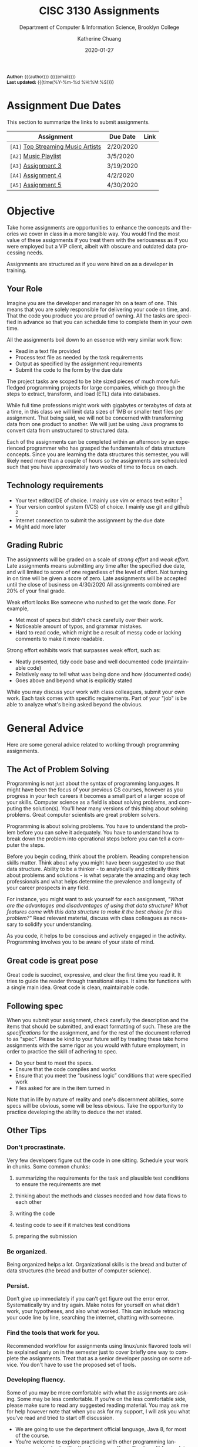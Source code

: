 #+TITLE:     CISC 3130 Assignments
#+SUBTITLE:  Department of Computer & Information Science, Brooklyn College
#+AUTHOR:    Katherine Chuang
#+EMAIL:     chuang@sci.brooklyn.cuny.edu
#+UNIVERSITY: Brooklyn College
#+DEPARTMENT: Department of CIS
#+DATE:      2020-01-27
#+DESCRIPTION: Describe assignments for the class. Course notes at http://libguides.brooklyn.cuny.edu/cisc3130
#+KEYWORDS:
#+LANGUAGE:  en
#+TODO: TODO(t) | DONE(d)
#+TODO: MISSING(nil) OPTIONAL(o) | UPDATED(u)
#+OPTIONS:   H:3 num:n toc:t \n:nil @:t ::t |:t ^:t -:t f:t *:t <:t
#+OPTIONS:   TeX:t LaTeX:t skip:nil d:nil todo:t pri:nil tags:not-in-toc
#+INFOJS_OPT: view:nil toc:nil ltoc:t mouse:underline buttons:0 path:https://orgmode.org/org-info.js
#+EXPORT_SELECT_TAGS: export
#+EXPORT_EXCLUDE_TAGS: noexport
#+HTML_HEAD: <link href="http://fonts.googleapis.com/css?family=Roboto+Slab:400,700|Inconsolata:400,700" rel="stylesheet" type="text/css" />
#+HTML_HEAD: <link href="spec-style.css" rel="stylesheet" type="text/css" />

#+HTML_MATHJAX: align: left indent: 5em tagside: left font: Neo-Euler
#+HTML_MATHJAX: cancel.js noErrors.js

#+HTML:
#+HTML: <div class="outline-2" id="meta" style="font-size:12px">
*Author:* {{{author}}} ({{{email}}}) \\
*Last updated:* {{{time(%Y-%m-%d %H:%M:%S)}}}
#+HTML: </div>

* Assignment Due Dates

This section to summarize the links to submit assignments.

#+HTML: <div style="width:550px;text-align:left;">
| *Assignment*                                | Due Date  | Link |
|---------------------------------------------+-----------+------|
| =[A1]= [[#a1][Top Streaming Music Artists]] | 2/20/2020 |      |
| =[A2]= [[#a2][Music Playlist]]              | 3/5/2020  |      |
| =[A3]= [[#a3][Assignment 3]]                | 3/19/2020 |      |
| =[A4]= [[#a4][Assignment 4]]                | 4/2/2020  |      |
| =[A5]= [[#a5][Assignment 5]]                | 4/30/2020 |      |
#+HTML: </div>

* Objective

Take home assignments are opportunities to enhance the concepts and theories we cover in class in a more tangible way. You would find the most value of these assignments if you treat them with the seriousness as if you were employed but a VIP client, albeit with obscure and outdated data processing needs.

Assignments are structured as if you were hired on as a developer in training.

** Your Role

Imagine you are the developer and manager hh
on a team of one. This means that you are solely responsible for delivering your code on time, and. That the code you produce you are
 proud of owning. All the tasks are specified in advance so that you can schedule time to complete them in your own time.

All the assignments boil down to an essence with very similar work flow:

- Read in a text file provided
- Process text file as needed by the task requirements
- Output as specified by the assignment requirements
- Submit the code to the form by the due date

The project tasks are scoped to be bite sized pieces of much more full-fledged programming projects for large companies, which go through the steps to extract, transform, and load (ETL) data into databases.

While full time professions might work with gigabytes or terabytes of data at a time, in this class we will limit data sizes of 1MB or smaller text files per assignment. That being said, we will not be concerned with transforming data from one product to another. We will just be using Java programs to convert data from unstructured to structured data.

Each of the assignments can be completed within an afternoon by an experienced programmer who has grasped the fundamentals of data structure concepts. Since you are learning the data structures this semester, you will likely need more than a couple of hours so the assignments are scheduled such that you have approximately two weeks of time to focus on each.

** Technology requirements

 - Your text editor/IDE of choice. I mainly use vim or emacs text editor [fn:1]
 - Your version control system (VCS) of choice. I mainly use git and github [fn:2]
 - Internet connection to submit the assignment by the due date
 - Might add more later

** Grading Rubric

The assignments will be graded on a scale of /strong effort/ and /weak effort/. Late assignments means submitting any time after the specified due date, and will limited to score of one regardless of the level of effort. Not turning in on time will be given a score of zero. Late assignments will be accepted until the close of business on 4/30/2020 All assignments combined are 20% of your final grade.

Weak effort looks like someone who rushed to get the work done. For example,

- Met most of specs but didn't check carefully over their work.
- Noticeable amount of typos, and grammar mistakes.
- Hard to read code, which might be a result of messy code or lacking comments to make it more readable.

Strong effort exhibits work that surpasses weak effort, such as:

- Neatly presented, tidy code base and well documented code (maintainable code)
- Relatively easy to tell what was being done and how (documented code)
- Goes above and beyond what is explicitly stated

While you may discuss your work with class colleagues, submit your own work. Each task comes with specific requirements. Part of your "job" is be able to analyze what's being asked beyond the obvious.

* General Advice

Here are some general advice related to working through programming assignments.

** The Act of Problem Solving

Programming is not just about the syntax of programming languages. It might have been the focus of your previous CS courses, however as you progress in your tech careers it becomes a small part of a larger scope of your skills.  Computer science as a field is about solving problems, and computing the solution(s). You'll hear many versions of this thing about solving problems. Great computer scientists are great problem solvers.

Programming is about solving problems. You have to understand the problem before you can solve it adequately. You have to understand how to break down the problem into operational steps before you can tell a computer the steps.

Before you begin coding, think about the problem. Reading comprehension skills matter. Think about why you might have been suggested to use that data structure. Ability to be a thinker - to analytically and critically think about problems and solutions - is what separate the amazing and okay tech professionals and what helps determine the prevalence and longevity of your career prospects in any field.

For instance, you might want to ask yourself for each assignment, /"What are the advantages and disadvantages of using that data structure? What features come with this data structure to make it the best choice for this problem?"/ Read relevant material, discuss with class colleagues as necessary to solidify your understanding.

As you code, it helps to be conscious and actively engaged in the activity. Programming involves you to be aware of your state of mind.

** Great code is great pose

Great code is succinct, expressive, and clear the first time you read it. It tries to guide the reader through transitional steps. It aims for functions with a single main idea. Great code is clean, maintainable code.

** Following spec

When you submit your assignment, check carefully the description and the items that should be submitted, and exact formatting of such. These are the /specifications/ for the assignment, and for the rest of the document referred to as "spec". Please be kind to your future self by treating these take home assignments with the same rigor as you would with future employment, in order to practice the skill of adhering to spec.

- Do your best to meet the specs.
- Ensure that the code compiles and works
- Ensure that you meet the “business logic” conditions that were specified work
- Files asked for are in the item turned in

Note that in life by nature of reality and one's discernment abilities, some specs will be obvious, some will be less obvious. Take the opportunity to practice developing the ability to deduce the not stated.

** Other Tips
*** Don't procrastinate.
Very few developers figure out the code in one sitting. Schedule your work in chunks. Some common chunks:
**** summarizing the requirements for the task and plausible test conditions to ensure the requirements are met
****  thinking about the methods and classes needed and how data flows to each other
****  writing the code
**** testing code to see if it matches test conditions
**** preparing the submission
*** Be organized.
Being organized helps a lot. Organizational skills is the bread and butter of data structures (the bread and butter of computer science).
*** Persist.
Don’t give up immediately if you can’t get figure out the error error. Systematically try and try again. Make notes for yourself on what didn’t work, your hypotheses, and also what worked. This can include retracing your code line by line, searching the internet, chatting with someone.
*** Find the tools that work for you.
Recommended workflow for assignments using linux/unix flavored tools will be explained early on in the semester just to cover briefly one way to complete the assignments. Treat that as a senior developer passing on some advice. You don't have to use the proposed set of tools.
*** Developing fluency.
Some of you may be more comfortable with what the assignments are asking. Some may be less comfortable. If you’re on the less comfortable side, please make sure to read any suggested reading material. You may ask me for help however note that when you ask for my support, I will ask you what you’ve read and tried to start off discussion.


- We are going to use the department official language, Java 8, for most of the course.
- You're welcome to explore practicing with other programming languages and submit with other languages. You will get credit for work in another language so long as your submission includes a write up explaining why you chose that language over languages. "I don't like programming in the Object Oriented Paradigm" is perfectly fine, if you can give more reasons comparing advantages and disadvantages of features that would be better. Length should be what could constitute as "a long email".



* Project template

When there are multiple waves of similar work to be done for multiple projects, a developer might prepare a standard example of a "core" set of files to reference or reuse. Since the project assignments all require reading in an input text file, I've prepared an example that could potentially be used.

You may create your own /template/ or use the one provided. When you create your own, strive to make files and code easy to find, and easy to read. Think about how you want to organize your files. Do you want one repository per assignment? All assignments in one repository, with different subfolders? Or would you prefer different Java files? There are pros and cons to each design choice, and picking one can sometimes be based on subjective choice.

** Motivations

The prepared code repository aims to show a reasonably good sample, with meeting the following conditions.

- Demonstrates an example of generally good file organization practices, and
- Demonstrates an example of organized easy to read code, and
- Provides sample code to show students how to read from text files, and
- Serves as a baseline for showing students language fluency level needed as prerequisite for the course.

** Where to find it

The link to the repository is: https://github.com/cisc3130-s20/assignment-template

There is a GitHub organization for this semester named *~CISC3130-s20~*.

* The Tasks

Descriptions for each assignment is given below.

** [A1] Top Streaming Artists
:PROPERTIES:
:CUSTOM_ID: a1
:FORM_URL: https://docs.google.com/forms/d/e/1FAIpQLScoTdzWI9jpKVkvAejzHfDfUoDf1rFd931S-ei2puA6zZbBzg/viewform
:END:

*** Problem Description:
A record label executive received text files that contain the top streamed music artists during certain weeks. Each file represents one track by an artist. An artist's name might appear multiple times. The data comes from [[https://spotifycharts.com/][Spotify Charts]].

In order for their in house IT to be able to process the information, they need someone to help process it.

Each text file is a comma separated value (CSV) file that has a few columns like the following table [fn:3]:

| Position | Track Name                                    | Artist                    | Streams | URL |
|----------+-----------------------------------------------+---------------------------+---------+-----|
|        1 | One Dance                                     | Drake, WizKid, Kyla       |     100 | ... |
|        2 | Lean On                                       | Major Lazer, MØ, DJ Snake |      99 | ... |
|        3 | Sunflower - Spider-Man: Into the Spider-Verse | Post Malone, Swae Lee     |      98 | ... |
|        4 | Somebody That I Used to Know                  | Gotye, Kimbra             |      97 | ... |
|        5 | Rolling in the Deep                           | Adele                     |      96 | ... |
|      ... | ...                                           | ...                       |     ... | ... |
|          |                                               |                           |         |     |

 Because it's a CSV file, column delimiters are written with a ~,~ symbol. Each line in the text file represents one song.

 #+BEGIN_SRC CSV
 Position,"Track Name",Artist,Streams,URL
 #+END_SRC

****  *Who appears on the top streamed list?*

 First, the exec wants to know which artists appears on the list and how many times they appear. Prepare an output file with contents of your nested array so that the record label executive can see this report.

****** Link to Data Extract 1
****** Link to Data Extract 2

Not knowing data structures yet, it seems the way to proceed quickly at building is with Java arrays. Read in the text file and then save the ~CSV~ file format into a nested Java array like ~myList~ below. If an artist appears multiple times, then that artist probably should only appear once in your nested array.

 #+NAME: NestedArray
 #+BEGIN_SRC java
 /* Java nested array syntax */

 int cols = 4;  // arbitrary number represents columns to create
 int rows = 10; // arbitrary number represents rows to create;
 String[][] myList = new String[rows][cols];

 int[][] arr = { { 1, 2 }, { 3, 4 } };
 System.out.println("arr[0][0] = " + arr[0][0]);
 #+END_SRC

Will you limit to just the artist name? Perhaps you should discuss your decision with your class colleagues.


**** *Who are the music artists (in alphabetical order)?*

It just so happens that this imaginary VIP client has a thing for alphabetized lists and wants to see the artist names in alphabetical order. Since you learned about linked lists in class, you should know how to create one.

You can probably take the array from part 1, which is hopefully a truncated version of the raw data, and insert artist names into a sorted linked list.

You may use the example classes below to start with to design a sorted list of ~TopStreamingArtists~. You may also create your own classes. The classes work like templates because they offer a blueprint, where you can reuse the object oriented structure by creating objects from those classes.

 #+NAME: TopHits
 #+BEGIN_SRC java

 class Artist {
    private String name;
    private Artist next;
   // add constructors
 }

 class TopStreamingArtists {
    private Artist first;
    public void TopHits(){
      first = null;
    }
    public boolean isEmpty(){
     return (first == null);
    }
 }
 #+END_SRC

Using the linked list structure you've designed and created, you can resume with the data processing in order to provide another report to the  insert an artist name to the ~TopStreamingArtists~ linked list.

 #+NAME: TopHitsObject
 #+BEGIN_SRC java
 public static void main(String [ ] args) {
     TopStreamingArtists artistNames = new TopStreamingArtists();
     artistNames.insert("Stage Name");
     artistNames.displayList();
 }
 #+END_SRC

Make sure to print out the report for the exec showing the data in ascending order by Artist name.



*** Where to Submit:

Please fill out this _form_ (link not yet available)

What you should submit is a link to where your code repository is located. Your code repository should have the elements described in the project template section. It should also match the items asked for in parts 1 and 2 above.

Specifically:

****** TODO How did you organize your files?
****** TODO Who appears on the top streamed list?
****** TODO Who are the music artists (in alphabetical order)?


** [A2] Music playlist
:PROPERTIES:
:CUSTOM_ID: a2
:FORM_URL: https://docs.google.com/forms/d/e/1FAIpQLScU0yfFiwgAtiFT-XxJt4U-lbaDRA9sW_PT78tvfopk-VFjIw/viewform
:END:

*** Problem Description:

Your VIP client wants to listen to the music tracks in this week's latest song list to review them and get a sense for what they sound like. This time your client wants you to process all the full weeks of this quarter that have already passed so you're given multiple CSV files of the same format.

Your client also says they want to listen to songs based on song/track titles in ascending order. It /must/ be in this order.

**** Can you read from multiple input files?

**** Can you build a playlist?

The first You'll have to read multiple files and build a queue of these songs.

In class not too long ago we went over the kinds of linked list design patterns available. Some of these are conducive to inserting items to the end and removing from the front.




****  Can you track what was recently listened to?




*** Where to Submit:

Please fill out this _form_ (link not yet available)

What you should submit is a link to where your code repository is located. Your code repository should have the elements described in the project template section. It should also match the items asked for in parts 1 and 2 above.

****** TODO How did you organize your files?
****** TODO How did you build your playlist?
****** TODO How did you track the recently listened to tracks?


** [A3]
:PROPERTIES:
:CUSTOM_ID: a3
:FORM_URL: https://docs.google.com/forms/d/e/1FAIpQLSeyj09ooNGF5AUag9oYMBr170XqlCuvAldypqU_EkI1ceVdUQ/viewform
:END:
Section left blank for now

** [A4]
:PROPERTIES:
:CUSTOM_ID: a4
:FORM_URL: https://docs.google.com/forms/d/e/1FAIpQLSecWRBZvBIQVuHnCphMN4hA5NDTyYz54QxXcv9HFWG1d44Yrw/viewform
:END:
Section left blank for now

** [A5]
:PROPERTIES:
:CUSTOM_ID: a5
:FORM_URL: https://docs.google.com/forms/d/e/1FAIpQLSeQjRDbv5OSdQ5r9lhcbLnOX_MXHkqW014wy3K2ibKF0INjOg/viewform
:END:
Section left blank for now

* Footnotes

[fn:1] I am unfamiliar with most IDEs and will. More than likely not be a good resource for helping you through IDE issues. Please find a class colleague to help you.
[fn:2] Git is an open source version control system. Some information summarized on the [[https://libguides.brooklyn.cuny.edu/c.php?g=986722&p=7152056][OER course page]]
[fn:3] This list comes from [[https://newsroom.spotify.com/2019-12-03/the-top-songs-artists-playlists-and-%20podcasts-of-2019-and-the-last-decade/][The Top Songs, Artists, Playlists, and Podcasts of 2019—and the Last Decade]] (accessed 2020-01-16)

#+HTML:<div>
Last updated by {{{time(%Y-%m-%d %H:%M:%S)}}} {{{author}}} ({{{email}}})
#+HTML:</div>
